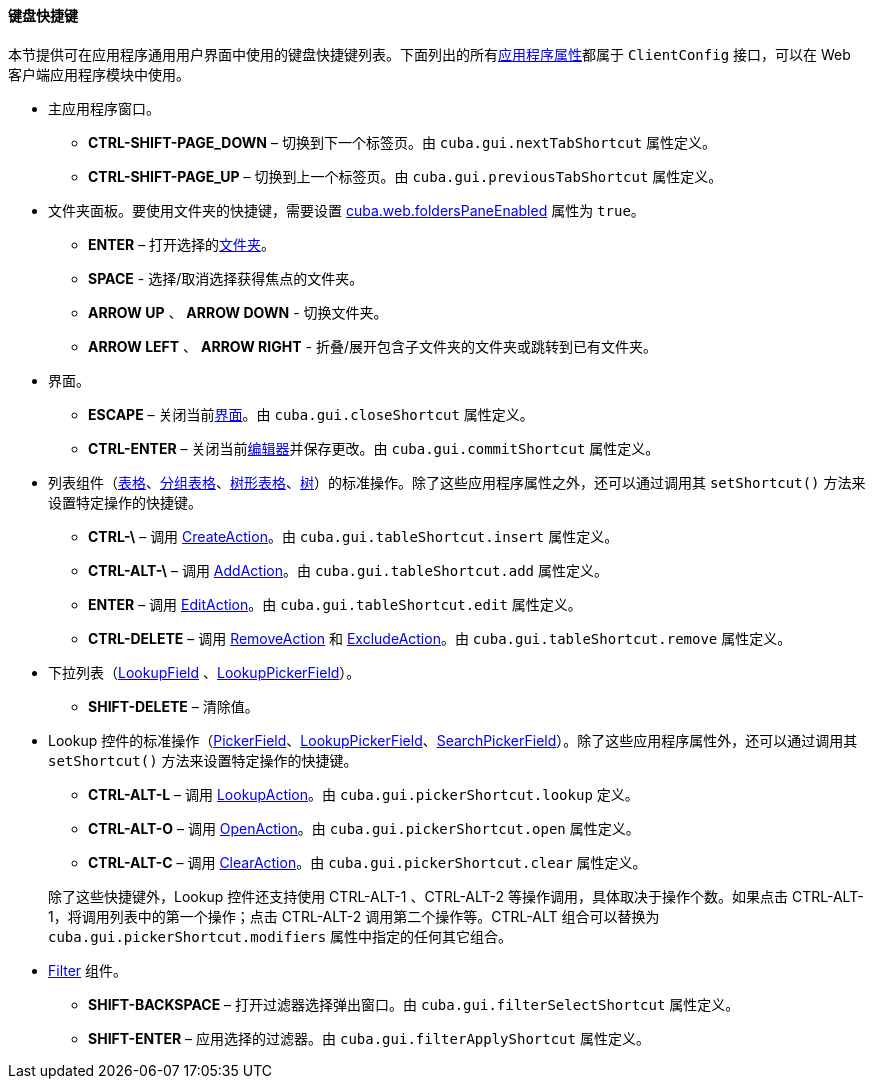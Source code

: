 :sourcesdir: ../../../../source

[[shortcuts]]
==== 键盘快捷键

本节提供可在应用程序通用用户界面中使用的键盘快捷键列表。下面列出的所有<<app_properties,应用程序属性>>都属于 `ClientConfig` 接口，可以在 Web 客户端应用程序模块中使用。

* 主应用程序窗口。

** *CTRL-SHIFT-PAGE_DOWN* – 切换到下一个标签页。由 `cuba.gui.nextTabShortcut` 属性定义。

** *CTRL-SHIFT-PAGE_UP* – 切换到上一个标签页。由 `cuba.gui.previousTabShortcut` 属性定义。

* 文件夹面板。要使用文件夹的快捷键，需要设置 <<cuba.web.foldersPaneEnabled,cuba.web.foldersPaneEnabled>> 属性为 `true`。

** *ENTER* – 打开选择的<<folders_pane,文件夹>>。

** *SPACE* - 选择/取消选择获得焦点的文件夹。

** *ARROW UP* 、 *ARROW DOWN* - 切换文件夹。

** *ARROW LEFT* 、 *ARROW RIGHT* - 折叠/展开包含子文件夹的文件夹或跳转到已有文件夹。

* 界面。

** *ESCAPE* – 关闭当前<<abstractWindow,界面>>。由 `cuba.gui.closeShortcut` 属性定义。

** *CTRL-ENTER* – 关闭当前<<abstractEditor,编辑器>>并保存更改。由 `cuba.gui.commitShortcut` 属性定义。

* 列表组件（<<gui_Table,表格>>、<<gui_GroupTable,分组表格>>、<<gui_TreeTable,树形表格>>、<<gui_Tree,树>>）的标准操作。除了这些应用程序属性之外，还可以通过调用其 `setShortcut()` 方法来设置特定操作的快捷键。

** *CTRL-\* – 调用 <<createAction,CreateAction>>。由 `cuba.gui.tableShortcut.insert` 属性定义。

** *CTRL-ALT-\* – 调用 <<addAction,AddAction>>。由 `cuba.gui.tableShortcut.add` 属性定义。

** *ENTER* – 调用 <<editAction,EditAction>>。由 `cuba.gui.tableShortcut.edit` 属性定义。

** *CTRL-DELETE* – 调用 <<removeAction,RemoveAction>> 和 <<excludeAction,ExcludeAction>>。由 `cuba.gui.tableShortcut.remove` 属性定义。

* 下拉列表（<<gui_LookupField,LookupField>> 、<<gui_LookupPickerField,LookupPickerField>>）。

** *SHIFT-DELETE* – 清除值。

* Lookup 控件的标准操作（<<gui_PickerField,PickerField>>、<<gui_LookupPickerField,LookupPickerField>>、<<gui_SearchPickerField,SearchPickerField>>）。除了这些应用程序属性外，还可以通过调用其 `setShortcut()` 方法来设置特定操作的快捷键。

+
--
** *CTRL-ALT-L* – 调用 <<lookupAction,LookupAction>>。由 `cuba.gui.pickerShortcut.lookup` 定义。

** *CTRL-ALT-O* – 调用 <<openAction,OpenAction>>。由 `cuba.gui.pickerShortcut.open` 属性定义。

** *CTRL-ALT-C* – 调用 <<clearAction,ClearAction>>。由 `cuba.gui.pickerShortcut.clear` 属性定义。

除了这些快捷键外，Lookup 控件还支持使用 CTRL-ALT-1 、CTRL-ALT-2 等操作调用，具体取决于操作个数。如果点击 CTRL-ALT-1，将调用列表中的第一个操作；点击 CTRL-ALT-2 调用第二个操作等。CTRL-ALT 组合可以替换为 `cuba.gui.pickerShortcut.modifiers` 属性中指定的任何其它组合。

--

* <<gui_Filter,Filter>> 组件。

** *SHIFT-BACKSPACE* – 打开过滤器选择弹出窗口。由 `cuba.gui.filterSelectShortcut` 属性定义。

** *SHIFT-ENTER* – 应用选择的过滤器。由 `cuba.gui.filterApplyShortcut` 属性定义。

